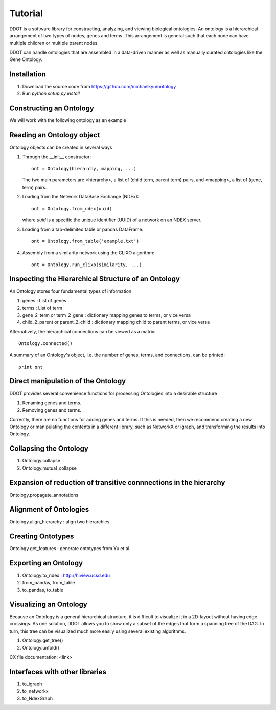 Tutorial
========

DDOT is a software library for constructing, analyzing, and viewing
biological ontologies. An ontology is a hierarchical arrangement of
two types of nodes, genes and terms. This arrangement is general such
that each node can have multiple children or multiple parent nodes.

DDOT can handle ontologies that are assembled in a data-driven manner
as well as manually curated ontologies like the Gene Ontology.

Installation
------------

1. Download the source code from https://github.com/michaelkyu/ontology
2. Run `python setup.py install`

Constructing an Ontology
------------------------

We will work with the following ontology as an example
	  
Reading an Ontology object
---------------------------------

Ontology objects can be created in several ways

1. Through the __init__ constructor::
     
     ont = Ontology(hierarchy, mapping, ...)

   The two main parameters are <hierarchy>, a list of (child term,
   parent term) pairs, and <mapping>, a list of (gene, term) pairs.

   
2. Loading from the Network DataBase Exchange (NDEx)::

     ont = Ontology.from_ndex(uuid)

   where `uuid` is a specific the unique identifier (UUID) of a
   network on an NDEX server.

3. Loading from a tab-delimited table or pandas DataFrame::

     ont = Ontology.from_table('example.txt')

4. Assembly from a similarity network using the CLIXO algorithm::
    
     ont = Ontology.run_clixo(similarity, ...)

Inspecting the Hierarchical Structure of an Ontology
-------------------------------------------------------

An Ontology stores four fundamental types of information

1. genes : List of genes 
2. terms : List of term
3. gene_2_term or term_2_gene : dictionary mapping genes to terms, or vice versa
4. child_2_parent or parent_2_child  : dictionary mapping child to parent terms, or vice versa

Alternatively, the hierarchical connections can be viewed as a matrix::

  Ontology.connected()

A summary of an Ontology's object, i.e. the number of genes, terms, and connections, can be printed::

  print ont

Direct manipulation of the Ontology
-----------------------------------

DDOT provides several convenience functions for processing Ontologies into a desirable structure

1. Renaming genes and terms.

   .. class:: ddot.Ontology.rename
	      
2. Removing genes and terms.

   .. class:: ddot.Ontology.delete

Currently, there are no functions for adding genes and terms. If this
is needed, then we recommend creating a new Ontology or manipulating
the contents in a different library, such as NetworkX or igraph, and
transforming the results into Ontology.

Collapsing the Ontology
------------------------
1. Ontology.collapse

2. Ontology.mutual_collapse


Expansion of reduction of transitive connnections in the hierarchy
------------------------------------------------------------------

Ontology.propagate_annotations


Alignment of Ontologies
-----------------------

Ontology.align_hierarchy : align two hierarchies


Creating Ontotypes
------------------

Ontology.get_features : generate ontotypes from Yu et al.


Exporting an Ontology
---------------------

1. Ontology.to_ndex : http://hiview.ucsd.edu
2. from_pandas, from_table
3. to_pandas, to_table
   
Visualizing an Ontology
-----------------------

Because an Ontology is a general hierarchical structure, it is
difficult to visualize it in a 2D-layout without having edge
crossings. As one solution, DDOT allows you to show only a subset of
the edges that form a spanning tree of the DAG. In turn, this tree can
be visualized much more easily using several existing algorithms.


1. Ontology.get_tree()

2. Ontology.unfold()


CX file documentation: <link>


Interfaces with other libraries
-------------------------------

1. to_igraph

2. to_networkx

3. to_NdexGraph

